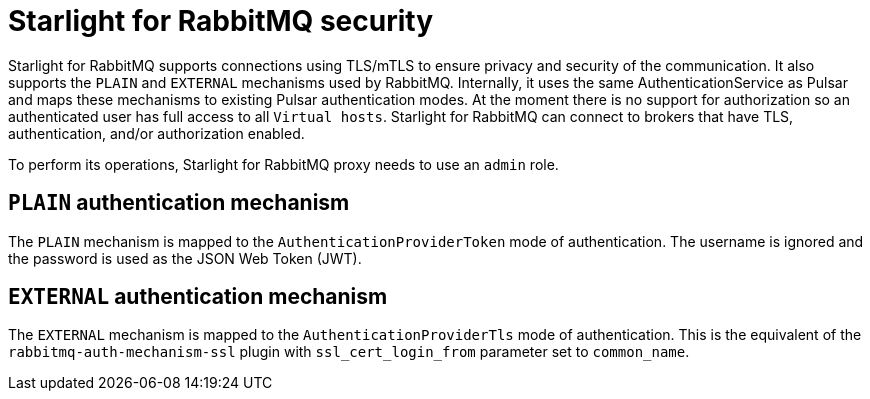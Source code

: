 = Starlight for RabbitMQ security

:navtitle: Security
:page-tag: starlight-rabbitmq,security,secure,dev,pulsar,rabbitmq
:description:
:title: Starlight for RabbitMQ security

Starlight for RabbitMQ supports connections using TLS/mTLS to ensure privacy and security of the communication. It also supports the `PLAIN` and `EXTERNAL` mechanisms used by RabbitMQ.
Internally, it uses the same AuthenticationService as Pulsar and maps these mechanisms to existing Pulsar authentication modes. At the moment there is no support for authorization so an authenticated user has full access to all `Virtual hosts`. Starlight for RabbitMQ can connect to brokers that have TLS, authentication, and/or authorization enabled.

To perform its operations, Starlight for RabbitMQ proxy needs to use an `admin` role.

== `PLAIN` authentication mechanism

The `PLAIN` mechanism is mapped to the `AuthenticationProviderToken` mode of authentication.
The username is ignored and the password is used as the JSON Web Token (JWT).

== `EXTERNAL` authentication mechanism

The `EXTERNAL` mechanism is mapped to the `AuthenticationProviderTls` mode of authentication.
This is the equivalent of the `rabbitmq-auth-mechanism-ssl` plugin with `ssl_cert_login_from` parameter set to `common_name`.